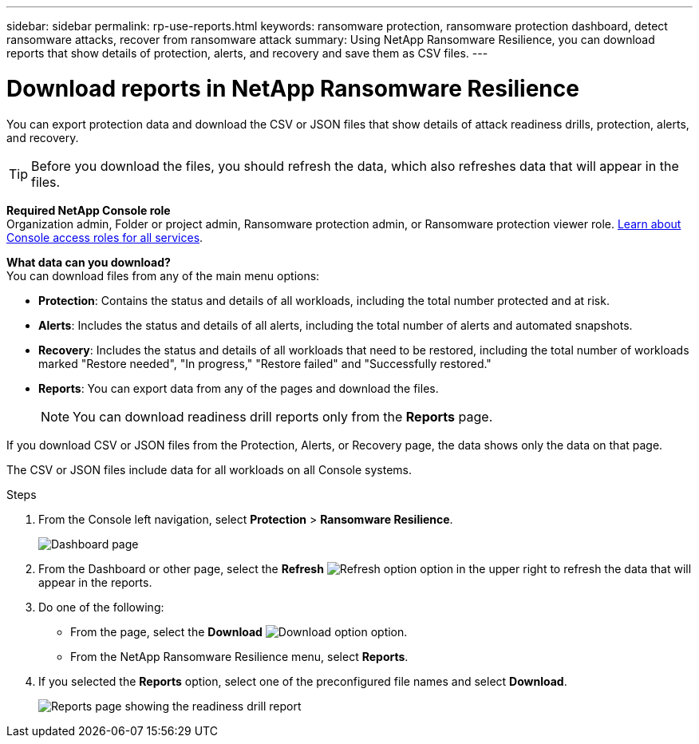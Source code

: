 ---
sidebar: sidebar
permalink: rp-use-reports.html
keywords: ransomware protection, ransomware protection dashboard, detect ransomware attacks, recover from ransomware attack
summary: Using NetApp Ransomware Resilience, you can download reports that show details of protection, alerts, and recovery and save them as CSV files. 
---

= Download reports in NetApp Ransomware Resilience
:hardbreaks:
:icons: font
:imagesdir: ./media/

[.lead]
You can export protection data and download the CSV or JSON files that show details of attack readiness drills, protection, alerts, and recovery. 

TIP: Before you download the files, you should refresh the data, which also refreshes data that will appear in the files. 

*Required NetApp Console role*
Organization admin, Folder or project admin, Ransomware protection admin, or Ransomware protection viewer role. https://docs.netapp.com/us-en/bluexp-setup-admin/reference-iam-predefined-roles.html[Learn about Console access roles for all services^].


*What data can you download?*
You can download files from any of the main menu options: 

//* *Dashboard:* Contains all summary information for all workloads. 
* *Protection*: Contains the status and details of all workloads, including the total number protected and at risk. 
* *Alerts*: Includes the status and details of all alerts, including the total number of alerts and automated snapshots. 
* *Recovery*: Includes the status and details of all workloads that need to be restored, including the total number of workloads marked "Restore needed", "In progress," "Restore failed" and "Successfully restored."
* *Reports*: You can export data from any of the pages and download the files. 
+
NOTE: You can download readiness drill reports only from the *Reports* page.

If you download CSV or JSON files from the Protection, Alerts, or Recovery page, the data shows only the data on that page. 

The CSV or JSON files include data for all workloads on all Console systems. 

.Steps

. From the Console left navigation, select *Protection* > *Ransomware Resilience*.
+
image:screen-dashboard3.png[Dashboard page]
 
. From the Dashboard or other page, select the *Refresh* image:button-refresh.png[Refresh option] option in the upper right to refresh the data that will appear in the reports. 

. Do one of the following:
* From the page, select the *Download* image:button-download.png[Download option] option. 

* From the NetApp Ransomware Resilience menu, select *Reports*. 

. If you selected the *Reports* option, select one of the preconfigured file names and select *Download*. 

+
image:screen-reports.png[Reports page showing the readiness drill report]


